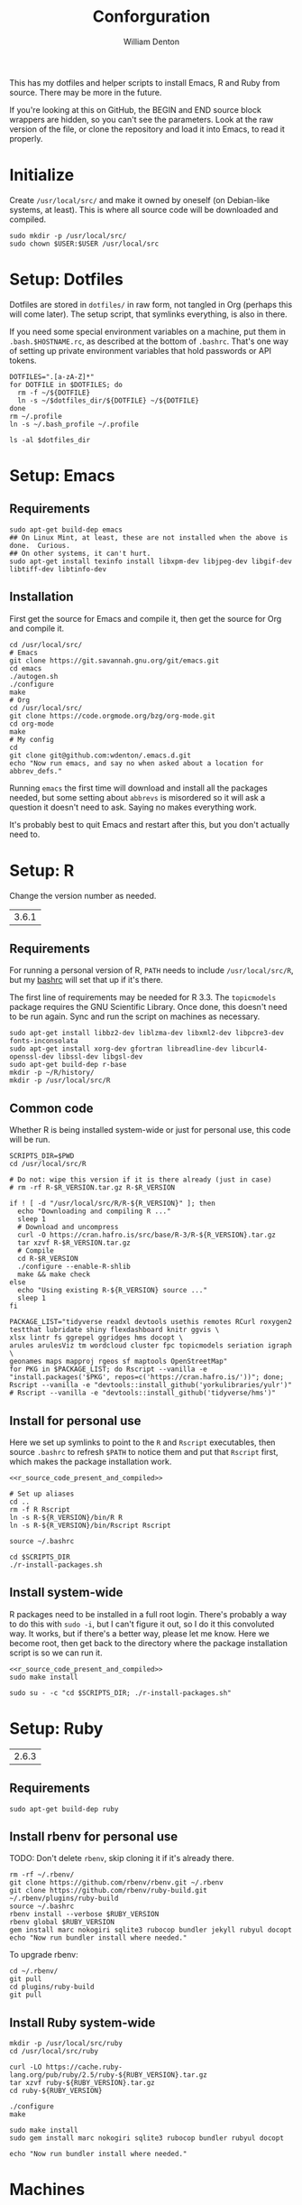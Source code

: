 #+TITLE: Conforguration
#+AUTHOR: William Denton
#+EMAIL: wtd@pobox.com

#+STARTUP: showall entitiespretty inlineimages
#+OPTIONS: toc:nil ^:nil

#+PROPERTY: header-args :var script_dir="conforguration_scripts" :var dotfiles_dir="dotfiles"

# Could work with https://github.com/cbowdon/daemons.el/blob/master/README.org ?

This has my dotfiles and helper scripts to install Emacs, R and Ruby from source.  There may be more in the future.

If you're looking at this on GitHub, the BEGIN and END source block wrappers are hidden, so you can't see the parameters.  Look at the raw version of the file, or clone the repository and load it into Emacs, to read it properly.

* Initialize

Create =/usr/local/src/= and make it owned by oneself (on Debian-like systems, at least). This is where all source code will be downloaded and compiled.

#+BEGIN_SRC shell :tangle conforguration_scripts/initialize.sh :shebang "#!/bin/bash"
sudo mkdir -p /usr/local/src/
sudo chown $USER:$USER /usr/local/src
#+END_SRC

* Setup: Dotfiles

Dotfiles are stored in ~dotfiles/~ in raw form, not tangled in Org (perhaps this will come later).  The setup script, that symlinks everything, is also in there.

If you need some special environment variables on a machine, put them in ~.bash.$HOSTNAME.rc~, as described at the bottom of ~.bashrc~.  That's one way of setting up private environment variables that hold passwords or API tokens.

#+BEGIN_SRC shell :tangle dotfiles/dotfile-setup.sh :shebang "#!/bin/sh" :eval no
DOTFILES=".[a-zA-Z]*"
for DOTFILE in $DOTFILES; do
  rm -f ~/${DOTFILE}
  ln -s ~/$dotfiles_dir/${DOTFILE} ~/${DOTFILE}
done
rm ~/.profile
ln -s ~/.bash_profile ~/.profile
#+END_SRC

#+RESULTS:

#+BEGIN_SRC shell :results output
ls -al $dotfiles_dir
#+END_SRC

#+RESULTS:
#+begin_example
total 344
drwxr-xr-x 2 wdenton wdenton  4096 Jan  3 15:25 .
drwxr-xr-x 5 wdenton wdenton  4096 Nov 28 13:17 ..
-rw-r--r-- 1 wdenton wdenton  3344 Jul 12 09:46 .abcde.conf
-rw-r--r-- 1 wdenton wdenton   121 Dec 13  2016 .bash_logout
-rw-r--r-- 1 wdenton wdenton    42 Dec 13  2016 .bash_profile
-rw-r--r-- 1 wdenton wdenton  7131 Sep  5 14:51 .bashrc
-rw-r--r-- 1 wdenton wdenton 23706 Jan  3 15:24 .chktexrc
-rw-r--r-- 1 wdenton wdenton 23700 Jan  3 15:23 .chktexrc~
-rw-r--r-- 1 wdenton wdenton 10242 Dec 13  2016 .dircolors.ansi-dark
-rwxr-xr-x 1 wdenton wdenton   242 Jan  3 15:25 dotfile-setup.sh
-rw-r--r-- 1 wdenton wdenton   118 Dec 13  2016 .gemrc
-rw-r--r-- 1 wdenton wdenton 57491 Dec 13  2016 .git-completion.bash
-rw-r--r-- 1 wdenton wdenton   424 Dec 13  2016 .gitconfig
-rw-r--r-- 1 wdenton wdenton 14374 Dec 13  2016 .lynxrc
-rw-r--r-- 1 wdenton wdenton    71 Dec 13  2016 .nanorc
-rw-r--r-- 1 wdenton wdenton   958 Jan  4  2017 .Rprofile
-rw-r--r-- 1 wdenton wdenton   112 Dec 13  2016 .rubocop.yml
-rw-r--r-- 1 wdenton wdenton   231 Jul 11  2017 .signature
-rw-r--r-- 1 wdenton wdenton   282 Jun 27  2017 .signature.work
-rw-r--r-- 1 wdenton wdenton  1310 Jul 24  2017 .tmux.conf
#+end_example

* Setup: Emacs

** Requirements

#+BEGIN_SRC shell :tangle conforguration_scripts/emacs-install-requirements.sh :shebang "#!/bin/bash"
sudo apt-get build-dep emacs
## On Linux Mint, at least, these are not installed when the above is done.  Curious.
## On other systems, it can't hurt.
sudo apt-get install texinfo install libxpm-dev libjpeg-dev libgif-dev libtiff-dev libtinfo-dev
#+END_SRC

** Installation

First get the source for Emacs and compile it, then get the source for Org and compile it.

#+BEGIN_SRC shell :tangle conforguration_scripts/emacs-install-from-source.sh :shebang "#!/bin/bash"
cd /usr/local/src/
# Emacs
git clone https://git.savannah.gnu.org/git/emacs.git
cd emacs
./autogen.sh
./configure
make
# Org
cd /usr/local/src/
git clone https://code.orgmode.org/bzg/org-mode.git
cd org-mode
make
# My config
cd
git clone git@github.com:wdenton/.emacs.d.git
echo "Now run emacs, and say no when asked about a location for abbrev_defs."
#+END_SRC

Running ~emacs~ the first time will download and install all the packages needed, but some setting about =abbrevs= is misordered so it will ask a question it doesn't need to ask.  Saying no makes everything work.

It's probably best to quit Emacs and restart after this, but you don't actually need to.

* Setup: R

Change the version number as needed.

#+NAME: R_VERSION
| 3.6.1 |

** Requirements

For running a personal version of R, ~PATH~ needs to include ~/usr/local/src/R~, but my [[file:dotfiles/.bashrc][bashrc]] will set that up if it's there.

The first line of requirements may be needed for R 3.3.  The ~topicmodels~ package requires the GNU Scientific Library.  Once done, this doesn't need to be run again.  Sync and run the script on machines as necessary.

#+BEGIN_SRC shell :tangle conforguration_scripts/r-install-requirements.sh :shebang "#!/bin/bash"
sudo apt-get install libbz2-dev liblzma-dev libxml2-dev libpcre3-dev fonts-inconsolata
sudo apt-get install xorg-dev gfortran libreadline-dev libcurl4-openssl-dev libssl-dev libgsl-dev
sudo apt-get build-dep r-base
mkdir -p ~/R/history/
mkdir -p /usr/local/src/R
#+END_SRC

** Common code

Whether R is being installed system-wide or just for personal use, this code will be run.

#+BEGIN_SRC :shell :noweb-ref r_source_code_present_and_compiled
SCRIPTS_DIR=$PWD
cd /usr/local/src/R

# Do not: wipe this version if it is there already (just in case)
# rm -rf R-$R_VERSION.tar.gz R-$R_VERSION

if ! [ -d "/usr/local/src/R/R-${R_VERSION}" ]; then
  echo "Downloading and compiling R ..."
  sleep 1
  # Download and uncompress
  curl -O https://cran.hafro.is/src/base/R-3/R-${R_VERSION}.tar.gz
  tar xzvf R-$R_VERSION.tar.gz
  # Compile
  cd R-$R_VERSION
  ./configure --enable-R-shlib
  make && make check
else
  echo "Using existing R-${R_VERSION} source ..."
  sleep 1
fi
#+END_SRC

#+BEGIN_SRC shell :tangle conforguration_scripts/r-install-packages.sh :shebang "#!/bin/bash"
PACKAGE_LIST="tidyverse readxl devtools usethis remotes RCurl roxygen2 testthat lubridate shiny flexdashboard knitr ggvis \
xlsx lintr fs ggrepel ggridges hms docopt \
arules arulesViz tm wordcloud cluster fpc topicmodels seriation igraph \
geonames maps mapproj rgeos sf maptools OpenStreetMap"
for PKG in $PACKAGE_LIST; do Rscript --vanilla -e "install.packages('$PKG', repos=c('https://cran.hafro.is/'))"; done;
Rscript --vanilla -e "devtools::install_github('yorkulibraries/yulr')"
# Rscript --vanilla -e "devtools::install_github('tidyverse/hms')"
#+END_SRC

** Install for personal use

Here we set up symlinks to point to the ~R~ and ~Rscript~ executables, then source ~.bashrc~ to refresh ~$PATH~ to notice them and put that ~Rscript~ first, which makes the package installation work.

#+BEGIN_SRC shell :tangle conforguration_scripts/r-install-personal.sh :shebang "#!/bin/bash" :noweb yes :var R_VERSION=R_VERSION
<<r_source_code_present_and_compiled>>

# Set up aliases
cd ..
rm -f R Rscript
ln -s R-${R_VERSION}/bin/R R
ln -s R-${R_VERSION}/bin/Rscript Rscript

source ~/.bashrc

cd $SCRIPTS_DIR
./r-install-packages.sh
#+END_SRC

** Install system-wide

R packages need to be installed in a full root login.  There's probably a way to do this with ~sudo -i~, but I can't figure it out, so I do it this convoluted way.  It works, but if there's a better way, please let me know.  Here we become root, then get back to the directory where the package installation script is so we can run it.

#+BEGIN_SRC shell :tangle conforguration_scripts/r-install-system.sh :shebang "#!/bin/bash" :noweb yes :var R_VERSION=R_VERSION
<<r_source_code_present_and_compiled>>
sudo make install

sudo su - -c "cd $SCRIPTS_DIR; ./r-install-packages.sh"
#+END_SRC

* Setup: Ruby

#+NAME: RUBY_VERSION
| 2.6.3 |

** Requirements

#+BEGIN_SRC shell :tangle conforguration_scripts/ruby-install-requirements.sh :shebang "#!/bin/bash"
sudo apt-get build-dep ruby
#+END_SRC

** Install rbenv for personal use

TODO: Don't delete =rbenv=, skip cloning it if it's already there.

#+BEGIN_SRC shell :tangle conforguration_scripts/ruby-install-rbenv.sh :shebang "#!/bin/bash" :var RUBY_VERSION=RUBY_VERSION
rm -rf ~/.rbenv/
git clone https://github.com/rbenv/rbenv.git ~/.rbenv
git clone https://github.com/rbenv/ruby-build.git ~/.rbenv/plugins/ruby-build
source ~/.bashrc
rbenv install --verbose $RUBY_VERSION
rbenv global $RUBY_VERSION
gem install marc nokogiri sqlite3 rubocop bundler jekyll rubyul docopt
echo "Now run bundler install where needed."
#+END_SRC

To upgrade rbenv:

#+BEGIN_SRC shell :tangle conforguration_scripts/ruby-upgrade-rbenv.sh :shebang "#!/bin/bash"
cd ~/.rbenv/
git pull
cd plugins/ruby-build
git pull
#+END_SRC

** Install Ruby system-wide

#+BEGIN_SRC shell :tangle conforguration_scripts/ruby-install-system.sh :shebang "#!/bin/bash" :var RUBY_VERSION=RUBY_VERSION
mkdir -p /usr/local/src/ruby
cd /usr/local/src/ruby

curl -LO https://cache.ruby-lang.org/pub/ruby/2.5/ruby-${RUBY_VERSION}.tar.gz
tar xzvf ruby-${RUBY_VERSION}.tar.gz
cd ruby-${RUBY_VERSION}

./configure
make

sudo make install
sudo gem install marc nokogiri sqlite3 rubocop bundler rubyul docopt

echo "Now run bundler install where needed."
#+END_SRC

* Machines

** localhost

*** Dotfiles

#+BEGIN_SRC shell :results output
cp -r dotfiles ~/
cd ~/dotfiles/
./dotfile-setup.sh
#+END_SRC

#+RESULTS:

** media

*** Dotfiles

#+BEGIN_SRC shell :results silent
rsync -avz --times $dotfiles_dir/ media:$dotfiles_dir/
#+END_SRC

#+BEGIN_SRC shell :dir /scp:pi@media:dotfiles/ :results output
./dotfile-setup.sh
#+END_SRC

#+RESULTS:

** music

*** Dotfiles

#+BEGIN_SRC shell :results silent
rsync -avz --times $dotfiles_dir/ music:$dotfiles_dir/
#+END_SRC

#+BEGIN_SRC shell :dir /scp:wtd@music:dotfiles/ :results output
./dotfile-setup.sh
#+END_SRC

#+RESULTS:

*** Synchronize install scripts

#+BEGIN_SRC shell :results silent
rsync -avz --times $script_dir/ music:$script_dir/
#+END_SRC

*** Install

#+BEGIN_SRC shell :dir /music:conforguration_scripts/ :results silent
./emacs-install-requirements.sh
./emacs-install-from-source.sh
#+END_SRC

** pair

*** Dotfiles

#+BEGIN_SRC shell :results silent
rsync -avz --times $dotfiles_dir/ pair:$dotfiles_dir/
#+END_SRC

#+BEGIN_SRC shell :dir /pair:dotfiles/ :results output
./dotfile-setup.sh
#+END_SRC

#+RESULTS:

** shell

*** Dotfiles

#+BEGIN_SRC shell :results silent
rsync -avz --times $dotfiles_dir/ shell:$dotfiles_dir/
#+END_SRC

#+BEGIN_SRC shell :dir /scp:wtd@shell:dotfiles/ :results output
./dotfile-setup.sh
#+END_SRC

#+RESULTS:

** shell2

*** Dotfiles

#+BEGIN_SRC shell :results silent
rsync -avz --times $dotfiles_dir/ shell2:$dotfiles_dir/
#+END_SRC

#+BEGIN_SRC shell :dir /scp:wtd@shell2:dotfiles/ :results output
./dotfile-setup.sh
#+END_SRC

#+RESULTS:

** wdenton

*** Dotfiles

#+BEGIN_SRC shell :results silent
rsync -avz --times $dotfiles_dir/ wdenton:$dotfiles_dir/
#+END_SRC

#+BEGIN_SRC shell :dir /scp:wdenton@wdenton:dotfiles/ :results output
./dotfile-setup.sh
#+END_SRC

#+RESULTS:

*** Synchronize install scripts

#+BEGIN_SRC shell :results silent
rsync -avz --times $script_dir/ wdenton:$script_dir/
#+END_SRC

*** Install

#+BEGIN_SRC shell :dir /scp:wdenton@wdenton:conforguration_scripts/ :results silent
./r-install-from-source.sh
#+END_SRC

#+RESULTS:

** orez

*** Dotfiles

#+BEGIN_SRC shell :results silent
rsync -avz --times $dotfiles_dir/ orez:$dotfiles_dir/
#+END_SRC

#+BEGIN_SRC shell :dir /scp:wdenton@orez:dotfiles/ :results output
./dotfile-setup.sh
#+END_SRC

#+RESULTS:

*** Synchronize install scripts

#+BEGIN_SRC shell :results silent
rsync -avz --times $script_dir/ orez:$script_dir/
#+END_SRC

*** Install

#+BEGIN_SRC shell :dir /orez:conforguration_scripts/ :results silent
./r-install-requirements.sh
./r-install-system.sh
./ruby-install-requirements.sh
./ruby-install-from-source.sh
#+END_SRC

#+RESULTS:
